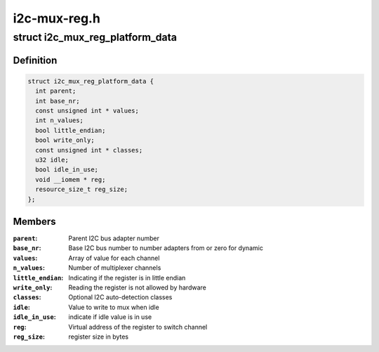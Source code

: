 .. -*- coding: utf-8; mode: rst -*-

=============
i2c-mux-reg.h
=============


.. _`i2c_mux_reg_platform_data`:

struct i2c_mux_reg_platform_data
================================

.. c:type:: i2c_mux_reg_platform_data

    Platform-dependent data for i2c-mux-reg


.. _`i2c_mux_reg_platform_data.definition`:

Definition
----------

.. code-block:: c

  struct i2c_mux_reg_platform_data {
    int parent;
    int base_nr;
    const unsigned int * values;
    int n_values;
    bool little_endian;
    bool write_only;
    const unsigned int * classes;
    u32 idle;
    bool idle_in_use;
    void __iomem * reg;
    resource_size_t reg_size;
  };


.. _`i2c_mux_reg_platform_data.members`:

Members
-------

:``parent``:
    Parent I2C bus adapter number

:``base_nr``:
    Base I2C bus number to number adapters from or zero for dynamic

:``values``:
    Array of value for each channel

:``n_values``:
    Number of multiplexer channels

:``little_endian``:
    Indicating if the register is in little endian

:``write_only``:
    Reading the register is not allowed by hardware

:``classes``:
    Optional I2C auto-detection classes

:``idle``:
    Value to write to mux when idle

:``idle_in_use``:
    indicate if idle value is in use

:``reg``:
    Virtual address of the register to switch channel

:``reg_size``:
    register size in bytes


